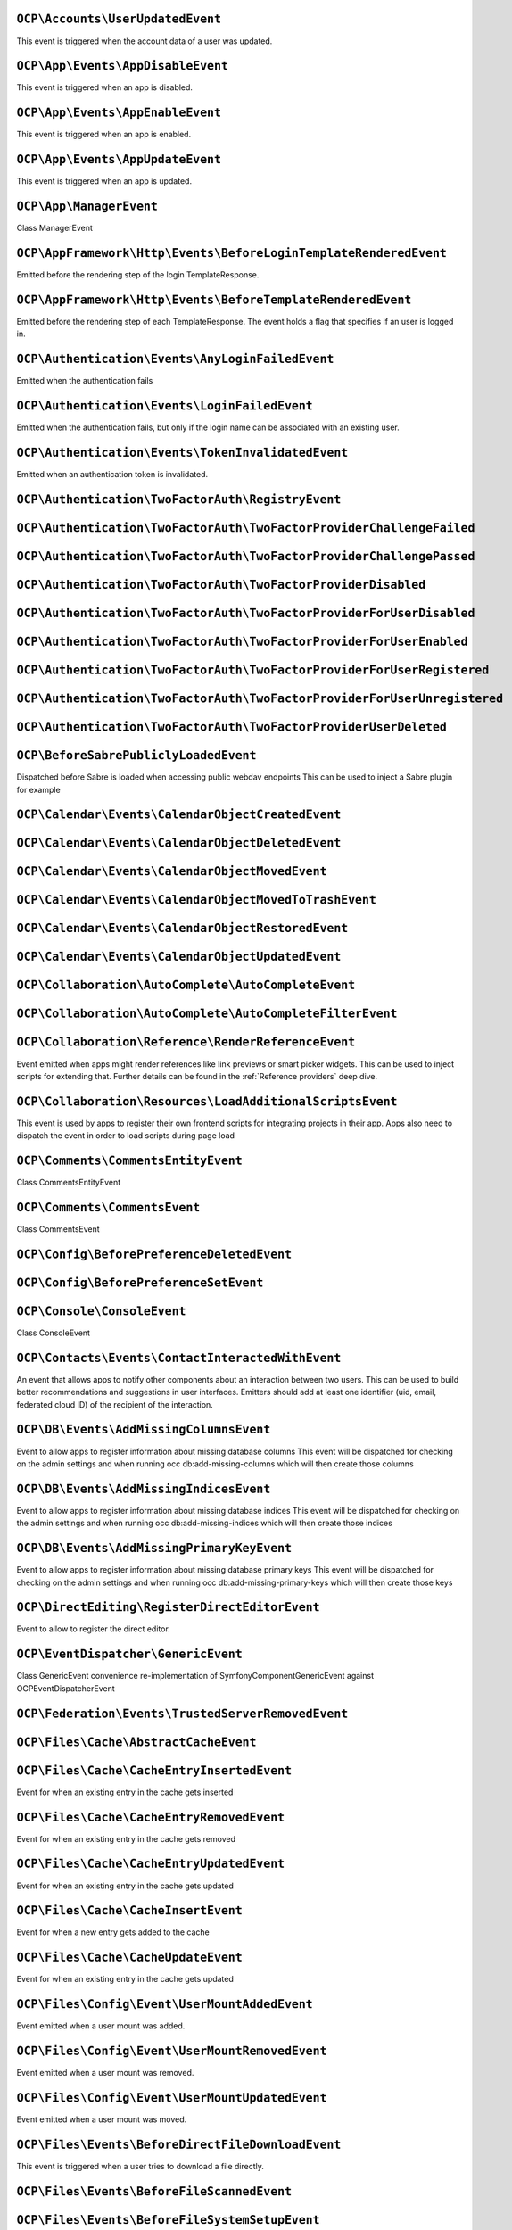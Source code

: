 .. This file is generated by nextcloud-ocp-events.
.. Always change the source file.

``OCP\Accounts\UserUpdatedEvent``
*********************************

.. versionadded:: 28

This event is triggered when the account data of a user was updated.

``OCP\App\Events\AppDisableEvent``
**********************************

.. versionadded:: 27

This event is triggered when an app is disabled.

``OCP\App\Events\AppEnableEvent``
*********************************

.. versionadded:: 27

This event is triggered when an app is enabled.

``OCP\App\Events\AppUpdateEvent``
*********************************

.. versionadded:: 27

This event is triggered when an app is updated.

``OCP\App\ManagerEvent``
************************

.. versionadded:: 9

Class ManagerEvent

``OCP\AppFramework\Http\Events\BeforeLoginTemplateRenderedEvent``
*****************************************************************

.. versionadded:: 28

Emitted before the rendering step of the login TemplateResponse.

``OCP\AppFramework\Http\Events\BeforeTemplateRenderedEvent``
************************************************************

.. versionadded:: 20

Emitted before the rendering step of each TemplateResponse. The event holds a
flag that specifies if an user is logged in.

``OCP\Authentication\Events\AnyLoginFailedEvent``
*************************************************

.. versionadded:: 26

Emitted when the authentication fails

``OCP\Authentication\Events\LoginFailedEvent``
**********************************************

.. versionadded:: 19

Emitted when the authentication fails, but only if the login name can be associated with an existing user.

``OCP\Authentication\Events\TokenInvalidatedEvent``
***************************************************

.. versionadded:: 32

Emitted when an authentication token is invalidated.

``OCP\Authentication\TwoFactorAuth\RegistryEvent``
**************************************************

.. versionadded:: 15


``OCP\Authentication\TwoFactorAuth\TwoFactorProviderChallengeFailed``
*********************************************************************

.. versionadded:: 28


``OCP\Authentication\TwoFactorAuth\TwoFactorProviderChallengePassed``
*********************************************************************

.. versionadded:: 28


``OCP\Authentication\TwoFactorAuth\TwoFactorProviderDisabled``
**************************************************************

.. versionadded:: 20


``OCP\Authentication\TwoFactorAuth\TwoFactorProviderForUserDisabled``
*********************************************************************

.. versionadded:: 22


``OCP\Authentication\TwoFactorAuth\TwoFactorProviderForUserEnabled``
********************************************************************

.. versionadded:: 22


``OCP\Authentication\TwoFactorAuth\TwoFactorProviderForUserRegistered``
***********************************************************************

.. versionadded:: 28


``OCP\Authentication\TwoFactorAuth\TwoFactorProviderForUserUnregistered``
*************************************************************************

.. versionadded:: 28


``OCP\Authentication\TwoFactorAuth\TwoFactorProviderUserDeleted``
*****************************************************************

.. versionadded:: 28


``OCP\BeforeSabrePubliclyLoadedEvent``
**************************************

.. versionadded:: 26

Dispatched before Sabre is loaded when accessing public webdav endpoints
This can be used to inject a Sabre plugin for example

``OCP\Calendar\Events\CalendarObjectCreatedEvent``
**************************************************

.. versionadded:: 32


``OCP\Calendar\Events\CalendarObjectDeletedEvent``
**************************************************

.. versionadded:: 32


``OCP\Calendar\Events\CalendarObjectMovedEvent``
************************************************

.. versionadded:: 32


``OCP\Calendar\Events\CalendarObjectMovedToTrashEvent``
*******************************************************

.. versionadded:: 32


``OCP\Calendar\Events\CalendarObjectRestoredEvent``
***************************************************

.. versionadded:: 32


``OCP\Calendar\Events\CalendarObjectUpdatedEvent``
**************************************************

.. versionadded:: 32


``OCP\Collaboration\AutoComplete\AutoCompleteEvent``
****************************************************

.. versionadded:: 16


``OCP\Collaboration\AutoComplete\AutoCompleteFilterEvent``
**********************************************************

.. versionadded:: 28


``OCP\Collaboration\Reference\RenderReferenceEvent``
****************************************************

.. versionadded:: 25

Event emitted when apps might render references like link previews or smart picker widgets.
This can be used to inject scripts for extending that.
Further details can be found in the :ref:`Reference providers` deep dive.

``OCP\Collaboration\Resources\LoadAdditionalScriptsEvent``
**********************************************************

.. versionadded:: 25

This event is used by apps to register their own frontend scripts for integrating
projects in their app. Apps also need to dispatch the event in order to load
scripts during page load

``OCP\Comments\CommentsEntityEvent``
************************************

.. versionadded:: 9.1

.. versionchanged:: 28.0.0
   Dispatched as a typed event

Class CommentsEntityEvent

``OCP\Comments\CommentsEvent``
******************************

.. versionadded:: 9

Class CommentsEvent

``OCP\Config\BeforePreferenceDeletedEvent``
*******************************************

.. versionadded:: 25


``OCP\Config\BeforePreferenceSetEvent``
***************************************

.. versionadded:: 25


``OCP\Console\ConsoleEvent``
****************************

.. versionadded:: 9

Class ConsoleEvent

``OCP\Contacts\Events\ContactInteractedWithEvent``
**************************************************

.. versionadded:: 19

An event that allows apps to notify other components about an interaction
between two users. This can be used to build better recommendations and
suggestions in user interfaces.
Emitters should add at least one identifier (uid, email, federated cloud ID)
of the recipient of the interaction.

``OCP\DB\Events\AddMissingColumnsEvent``
****************************************

.. versionadded:: 28

Event to allow apps to register information about missing database columns
This event will be dispatched for checking on the admin settings and when running
occ db:add-missing-columns which will then create those columns

``OCP\DB\Events\AddMissingIndicesEvent``
****************************************

.. versionadded:: 28

Event to allow apps to register information about missing database indices
This event will be dispatched for checking on the admin settings and when running
occ db:add-missing-indices which will then create those indices

``OCP\DB\Events\AddMissingPrimaryKeyEvent``
*******************************************

.. versionadded:: 28

Event to allow apps to register information about missing database primary keys
This event will be dispatched for checking on the admin settings and when running
occ db:add-missing-primary-keys which will then create those keys

``OCP\DirectEditing\RegisterDirectEditorEvent``
***********************************************

.. versionadded:: 18

Event to allow to register the direct editor.

``OCP\EventDispatcher\GenericEvent``
************************************

.. versionadded:: 18

Class GenericEvent
convenience re-implementation of \Symfony\Component\GenericEvent against
\OCP\EventDispatcher\Event

``OCP\Federation\Events\TrustedServerRemovedEvent``
***************************************************

.. versionadded:: 25


``OCP\Files\Cache\AbstractCacheEvent``
**************************************

.. versionadded:: 22


``OCP\Files\Cache\CacheEntryInsertedEvent``
*******************************************

.. versionadded:: 21

Event for when an existing entry in the cache gets inserted

``OCP\Files\Cache\CacheEntryRemovedEvent``
******************************************

.. versionadded:: 21

Event for when an existing entry in the cache gets removed

``OCP\Files\Cache\CacheEntryUpdatedEvent``
******************************************

.. versionadded:: 21

Event for when an existing entry in the cache gets updated

``OCP\Files\Cache\CacheInsertEvent``
************************************

.. versionadded:: 16

Event for when a new entry gets added to the cache

``OCP\Files\Cache\CacheUpdateEvent``
************************************

.. versionadded:: 16

Event for when an existing entry in the cache gets updated

``OCP\Files\Config\Event\UserMountAddedEvent``
**********************************************

.. versionadded:: 31

Event emitted when a user mount was added.

``OCP\Files\Config\Event\UserMountRemovedEvent``
************************************************

.. versionadded:: 31

Event emitted when a user mount was removed.

``OCP\Files\Config\Event\UserMountUpdatedEvent``
************************************************

.. versionadded:: 31

Event emitted when a user mount was moved.

``OCP\Files\Events\BeforeDirectFileDownloadEvent``
**************************************************

.. versionadded:: 25

This event is triggered when a user tries to download a file
directly.

``OCP\Files\Events\BeforeFileScannedEvent``
*******************************************

.. versionadded:: 18


``OCP\Files\Events\BeforeFileSystemSetupEvent``
***********************************************

.. versionadded:: 31

Event triggered before the file system is setup

``OCP\Files\Events\BeforeFolderScannedEvent``
*********************************************

.. versionadded:: 18


``OCP\Files\Events\BeforeZipCreatedEvent``
******************************************

.. versionadded:: 25

This event is triggered before a archive is created when a user requested
downloading a folder or multiple files.
By setting `successful` to false the tar creation can be aborted and the download denied.

``OCP\Files\Events\FileCacheUpdated``
*************************************

.. versionadded:: 18


``OCP\Files\Events\FileScannedEvent``
*************************************

.. versionadded:: 18


``OCP\Files\Events\FolderScannedEvent``
***************************************

.. versionadded:: 18


``OCP\Files\Events\InvalidateMountCacheEvent``
**********************************************

.. versionadded:: 24

Used to notify the filesystem setup manager that the available mounts for a user have changed

``OCP\Files\Events\Node\BeforeNodeCopiedEvent``
***********************************************

.. versionadded:: 20


``OCP\Files\Events\Node\BeforeNodeCreatedEvent``
************************************************

.. versionadded:: 20


``OCP\Files\Events\Node\BeforeNodeDeletedEvent``
************************************************

.. versionadded:: 20


``OCP\Files\Events\Node\BeforeNodeReadEvent``
*********************************************

.. versionadded:: 20


``OCP\Files\Events\Node\BeforeNodeRenamedEvent``
************************************************

.. versionadded:: 20


``OCP\Files\Events\Node\BeforeNodeTouchedEvent``
************************************************

.. versionadded:: 20


``OCP\Files\Events\Node\BeforeNodeWrittenEvent``
************************************************

.. versionadded:: 20


``OCP\Files\Events\Node\FilesystemTornDownEvent``
*************************************************

.. versionadded:: 24

Event fired after the filesystem has been torn down

``OCP\Files\Events\Node\NodeCopiedEvent``
*****************************************

.. versionadded:: 20


``OCP\Files\Events\Node\NodeCreatedEvent``
******************************************

.. versionadded:: 20


``OCP\Files\Events\Node\NodeDeletedEvent``
******************************************

.. versionadded:: 20


``OCP\Files\Events\Node\NodeRenamedEvent``
******************************************

.. versionadded:: 20


``OCP\Files\Events\Node\NodeTouchedEvent``
******************************************

.. versionadded:: 20


``OCP\Files\Events\Node\NodeWrittenEvent``
******************************************

.. versionadded:: 20


``OCP\Files\Events\NodeAddedToCache``
*************************************

.. versionadded:: 18


``OCP\Files\Events\NodeAddedToFavorite``
****************************************

.. versionadded:: 28


``OCP\Files\Events\NodeRemovedFromCache``
*****************************************

.. versionadded:: 18


``OCP\Files\Events\NodeRemovedFromFavorite``
********************************************

.. versionadded:: 28


``OCP\Files\Template\BeforeGetTemplatesEvent``
**********************************************

.. versionadded:: 30


``OCP\Files\Template\FileCreatedFromTemplateEvent``
***************************************************

.. versionadded:: 21


``OCP\Files\Template\RegisterTemplateCreatorEvent``
***************************************************

.. versionadded:: 30


``OCP\FilesMetadata\Event\MetadataBackgroundEvent``
***************************************************

.. versionadded:: 28

MetadataBackgroundEvent is an event similar to MetadataLiveEvent but dispatched
on a background thread instead of live thread. Meaning there is no limit to
the time required for the generation of your metadata.

``OCP\FilesMetadata\Event\MetadataLiveEvent``
*********************************************

.. versionadded:: 28

MetadataLiveEvent is an event initiated when a file is created or updated.
The app contains the Node related to the created/updated file, and a FilesMetadata that already
contains the currently known metadata.

Setting new metadata, or modifying already existing metadata with different value, will trigger
the save of the metadata in the database.

``OCP\FilesMetadata\Event\MetadataNamedEvent``
**********************************************

.. versionadded:: 28

MetadataNamedEvent is an event similar to MetadataBackgroundEvent completed with a target name,
used to limit the refresh of metadata only listeners capable of filtering themselves out.
Meaning that when using this event, your app must implement a filter on the event's registered
name returned by getName()

This event is mostly triggered when a registered name is added to the files scan
   i.e. ./occ files:scan --generate-metadata [name]

``OCP\Group\Events\BeforeGroupChangedEvent``
********************************************

.. versionadded:: 26


``OCP\Group\Events\BeforeGroupCreatedEvent``
********************************************

.. versionadded:: 18


``OCP\Group\Events\BeforeGroupDeletedEvent``
********************************************

.. versionadded:: 18


``OCP\Group\Events\BeforeUserAddedEvent``
*****************************************

.. versionadded:: 18


``OCP\Group\Events\BeforeUserRemovedEvent``
*******************************************

.. versionadded:: 18


``OCP\Group\Events\GroupChangedEvent``
**************************************

.. versionadded:: 26


``OCP\Group\Events\GroupCreatedEvent``
**************************************

.. versionadded:: 18


``OCP\Group\Events\GroupDeletedEvent``
**************************************

.. versionadded:: 18


``OCP\Group\Events\SubAdminAddedEvent``
***************************************

.. versionadded:: 21


``OCP\Group\Events\SubAdminRemovedEvent``
*****************************************

.. versionadded:: 21


``OCP\Group\Events\UserAddedEvent``
***********************************

.. versionadded:: 18


``OCP\Group\Events\UserRemovedEvent``
*************************************

.. versionadded:: 18


``OCP\Log\Audit\CriticalActionPerformedEvent``
**********************************************

.. versionadded:: 22

Emitted when the admin_audit app should log an entry

``OCP\Log\BeforeMessageLoggedEvent``
************************************

.. versionadded:: 28

Even for when a log item is being logged

``OCP\Mail\Events\BeforeMessageSent``
*************************************

.. versionadded:: 19

Emitted before a system mail is sent. It can be used to alter the message.

``OCP\Navigation\Events\LoadAdditionalEntriesEvent``
****************************************************

.. versionadded:: 31


``OCP\OCM\Events\ResourceTypeRegisterEvent``
********************************************

.. versionadded:: 28

Use this event to register additional OCM resources before the API returns
them in the OCM provider list and capability

``OCP\Preview\BeforePreviewFetchedEvent``
*****************************************

.. versionadded:: 25.0.1

.. versionchanged:: 28.0.0
   the constructor arguments ``$width``, ``$height``, ``$crop`` and ``$mode`` are no longer nullable.

.. versionchanged:: 31.0.0
   the constructor arguments ``$mimeType`` was added

Emitted before a file preview is being fetched.
It can be used to block preview rendering by throwing a ``OCP\Files\NotFoundException``

``OCP\Profile\BeforeTemplateRenderedEvent``
*******************************************

.. versionadded:: 25

Emitted before the rendering step of the public profile page happens.

``OCP\SabrePluginEvent``
************************

.. versionadded:: 8.2


``OCP\Security\CSP\AddContentSecurityPolicyEvent``
**************************************************

.. versionadded:: 17

Allows to inject something into the default content policy. This is for
example useful when you're injecting Javascript code into a view belonging
to another controller and cannot modify its Content-Security-Policy itself.
Note that the adjustment is only applied to applications that use AppFramework
controllers.

WARNING: Using this API incorrectly may make the instance more insecure.
Do think twice before adding whitelisting resources. Please do also note
that it is not possible to use the `disallowXYZ` functions.

``OCP\Security\Events\GenerateSecurePasswordEvent``
***************************************************

.. versionadded:: 18

Event to request a secure password to be generated.

Since Nextcloud 31 this event also provides a ``getContext`` method
allowing to apply different rules for different password context like account passwords or share passwords.

``OCP\Security\Events\ValidatePasswordPolicyEvent``
***************************************************

.. versionadded:: 18

This event can be emitted to request a validation of a password.
If a password policy app is installed and the password
is invalid, an `\OCP\HintException` will be thrown.

Since Nextcloud 31 this event also provides a ``getContext`` method
allowing to apply different rules for different password context like account passwords or share passwords.

``OCP\Security\FeaturePolicy\AddFeaturePolicyEvent``
****************************************************

.. versionadded:: 17

Event that allows to register a feature policy header to a request.

``OCP\Settings\Events\DeclarativeSettingsGetValueEvent``
********************************************************

.. versionadded:: 29


``OCP\Settings\Events\DeclarativeSettingsRegisterFormEvent``
************************************************************

.. versionadded:: 29


``OCP\Settings\Events\DeclarativeSettingsSetValueEvent``
********************************************************

.. versionadded:: 29


``OCP\Share\Events\BeforeShareCreatedEvent``
********************************************

.. versionadded:: 28


``OCP\Share\Events\BeforeShareDeletedEvent``
********************************************

.. versionadded:: 28


``OCP\Share\Events\ShareAcceptedEvent``
***************************************

.. versionadded:: 28


``OCP\Share\Events\ShareCreatedEvent``
**************************************

.. versionadded:: 18


``OCP\Share\Events\ShareDeletedEvent``
**************************************

.. versionadded:: 21


``OCP\Share\Events\ShareDeletedFromSelfEvent``
**********************************************

.. versionadded:: 28


``OCP\Share\Events\VerifyMountPointEvent``
******************************************

.. versionadded:: 19


``OCP\SpeechToText\Events\TranscriptionFailedEvent``
****************************************************

.. versionadded:: 27

This Event is emitted if a transcription of a media file using a Speech-To-Text provider failed

``OCP\SpeechToText\Events\TranscriptionSuccessfulEvent``
********************************************************

.. versionadded:: 27

This Event is emitted when a transcription of a media file happened successfully

``OCP\SystemTag\ManagerEvent``
******************************

.. versionadded:: 9

Class ManagerEvent

``OCP\SystemTag\MapperEvent``
*****************************

.. versionadded:: 9

Class MapperEvent

``OCP\SystemTag\SystemTagsEntityEvent``
***************************************

.. versionadded:: 9.1

.. versionchanged:: 28.0.0
   Dispatched as a typed event

Class SystemTagsEntityEvent

``OCP\TaskProcessing\Events\GetTaskProcessingProvidersEvent``
*************************************************************

.. versionadded:: 32

Event dispatched by the server to collect Task Processing Providers
and custom Task Types from listeners (like AppAPI).
Listeners should add their providers and task types using the
addProvider() and addTaskType() methods.

``OCP\TaskProcessing\Events\TaskFailedEvent``
*********************************************

.. versionadded:: 30


``OCP\TaskProcessing\Events\TaskSuccessfulEvent``
*************************************************

.. versionadded:: 30


``OCP\TextProcessing\Events\TaskFailedEvent``
*********************************************

.. versionadded:: 27.1


``OCP\TextProcessing\Events\TaskSuccessfulEvent``
*************************************************

.. versionadded:: 27.1


``OCP\TextToImage\Events\TaskFailedEvent``
******************************************

.. versionadded:: 28


``OCP\TextToImage\Events\TaskSuccessfulEvent``
**********************************************

.. versionadded:: 28


``OCP\User\Events\BeforePasswordUpdatedEvent``
**********************************************

.. versionadded:: 18

Emitted before the user password is updated.

``OCP\User\Events\BeforeUserCreatedEvent``
******************************************

.. versionadded:: 18

Emitted before a new user is created on the back-end.

``OCP\User\Events\BeforeUserDeletedEvent``
******************************************

.. versionadded:: 18


``OCP\User\Events\BeforeUserIdUnassignedEvent``
***********************************************

.. versionadded:: 31

Emitted before removing the mapping between an external user and an internal userid

``OCP\User\Events\BeforeUserLoggedInEvent``
*******************************************

.. versionadded:: 18


``OCP\User\Events\BeforeUserLoggedInWithCookieEvent``
*****************************************************

.. versionadded:: 18

Emitted before a user is logged in via remember-me cookies.

``OCP\User\Events\BeforeUserLoggedOutEvent``
********************************************

.. versionadded:: 18

Emitted before a user is logged out.

``OCP\User\Events\OutOfOfficeChangedEvent``
*******************************************

.. versionadded:: 28

Emitted when a user's out-of-office period has changed

``OCP\User\Events\OutOfOfficeClearedEvent``
*******************************************

.. versionadded:: 28

Emitted when a user's out-of-office period is cleared

``OCP\User\Events\OutOfOfficeEndedEvent``
*****************************************

.. versionadded:: 28

Emitted when a user's out-of-office period ended

``OCP\User\Events\OutOfOfficeScheduledEvent``
*********************************************

.. versionadded:: 28

Emitted when a user's out-of-office period is scheduled

``OCP\User\Events\OutOfOfficeStartedEvent``
*******************************************

.. versionadded:: 28

Emitted when a user's out-of-office period started

``OCP\User\Events\PasswordUpdatedEvent``
****************************************

.. versionadded:: 18

Emitted when the user password has been updated.

``OCP\User\Events\PostLoginEvent``
**********************************

.. versionadded:: 18


``OCP\User\Events\UserChangedEvent``
************************************

.. versionadded:: 18


``OCP\User\Events\UserCreatedEvent``
************************************

.. versionadded:: 18

Emitted when a new user has been created on the back-end.

``OCP\User\Events\UserDeletedEvent``
************************************

.. versionadded:: 18


``OCP\User\Events\UserFirstTimeLoggedInEvent``
**********************************************

.. versionadded:: 28


``OCP\User\Events\UserIdAssignedEvent``
***************************************

.. versionadded:: 31

Emitted by backends (like user_ldap) when a user created externally is mapped for the first time and assigned a userid

``OCP\User\Events\UserIdUnassignedEvent``
*****************************************

.. versionadded:: 31

Emitted after removing the mapping between an external user and an internal userid

``OCP\User\Events\UserLiveStatusEvent``
***************************************

.. versionadded:: 20


``OCP\User\Events\UserLoggedInEvent``
*************************************

.. versionadded:: 18


``OCP\User\Events\UserLoggedInWithCookieEvent``
***********************************************

.. versionadded:: 18

Emitted when a user has been successfully logged in via remember-me cookies.

``OCP\User\Events\UserLoggedOutEvent``
**************************************

.. versionadded:: 18

Emitted when a user has been logged out successfully.

``OCP\User\GetQuotaEvent``
**************************

.. versionadded:: 20

Event to allow apps to

``OCP\WorkflowEngine\Events\LoadSettingsScriptsEvent``
******************************************************

.. versionadded:: 20

Emitted when the workflow engine settings page is loaded.

``OCP\WorkflowEngine\Events\RegisterChecksEvent``
*************************************************

.. versionadded:: 18


``OCP\WorkflowEngine\Events\RegisterEntitiesEvent``
***************************************************

.. versionadded:: 18


``OCP\WorkflowEngine\Events\RegisterOperationsEvent``
*****************************************************

.. versionadded:: 18


